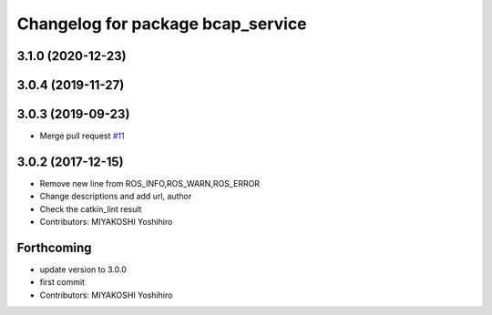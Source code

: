 ^^^^^^^^^^^^^^^^^^^^^^^^^^^^^^^^^^
Changelog for package bcap_service
^^^^^^^^^^^^^^^^^^^^^^^^^^^^^^^^^^

3.1.0 (2020-12-23)
------------------

3.0.4 (2019-11-27)
------------------

3.0.3 (2019-09-23)
------------------
* Merge pull request `#11 <https://github.com/DENSORobot/denso_robot_ros/pull/11>`_

3.0.2 (2017-12-15)
------------------
* Remove new line from ROS_INFO,ROS_WARN,ROS_ERROR
* Change descriptions and add url, author
* Check the catkin_lint result
* Contributors: MIYAKOSHI Yoshihiro

Forthcoming
-----------
* update version to 3.0.0
* first commit
* Contributors: MIYAKOSHI Yoshihiro
